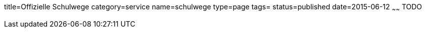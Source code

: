 title=Offizielle Schulwege
category=service
name=schulwege
type=page
tags=
status=published
date=2015-06-12
~~~~~~
TODO